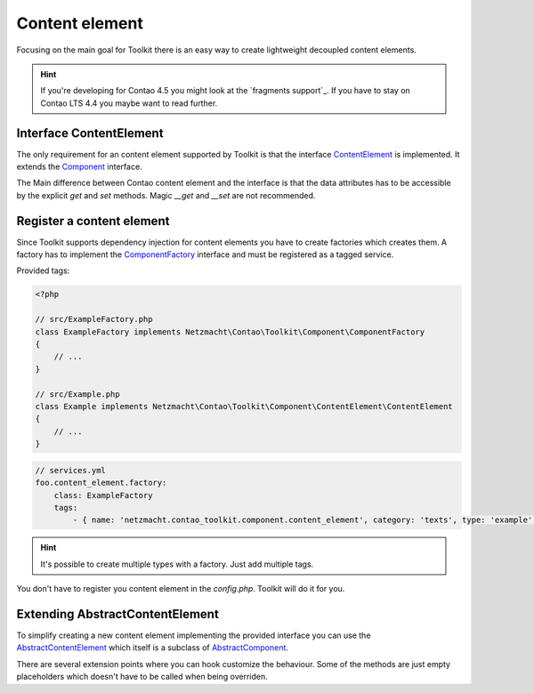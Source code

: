 Content element
===============

Focusing on the main goal for Toolkit there is an easy way to create lightweight decoupled content elements.

.. hint:: If you're developing for Contao 4.5 you might look at the `fragments support`_. If you have to stay on Contao
   LTS 4.4 you maybe want to read further.

Interface ContentElement
------------------------

The only requirement for an content element supported by Toolkit is that the interface
`ContentElement`_ is implemented. It extends the `Component`_ interface.

The Main difference between Contao content element and the interface is that the data attributes has to be accessible by
the explicit `get` and `set` methods. Magic `__get` and `__set` are not recommended.


Register a content element
--------------------------

Since Toolkit supports dependency injection for content elements you have to create factories which creates them. A
factory has to implement the `ComponentFactory`_ interface and must be registered as a tagged service.

Provided tags:

.. glossary::

   netzmacht.contao_toolkit.component.content_element_factory
    Tag your factory service with this tag so that toolkit will use it to create the elements.

   netzmacht.contao_toolkit.component.content_element
    Tag your factory with this tag to provide information about the supported content elements. You have to define
    the `category` and `type` attribute as well.

.. code-block:: php

    <?php

    // src/ExampleFactory.php
    class ExampleFactory implements Netzmacht\Contao\Toolkit\Component\ComponentFactory
    {
        // ...
    }

    // src/Example.php
    class Example implements Netzmacht\Contao\Toolkit\Component\ContentElement\ContentElement
    {
        // ...
    }

.. code-block:: yml

    // services.yml
    foo.content_element.factory:
        class: ExampleFactory
        tags:
            - { name: 'netzmacht.contao_toolkit.component.content_element', category: 'texts', type: 'example' }

.. hint:: It's possible to create multiple types with a factory. Just add multiple tags.

You don't have to register you content element in the `config.php`. Toolkit will do it for you.

Extending AbstractContentElement
--------------------------------

To simplify creating a new content element implementing the provided interface you can use the `AbstractContentElement`_
which itself is a subclass of `AbstractComponent`_.

There are several extension points where you can hook customize the behaviour. Some of the methods are just empty
placeholders which doesn't have to be called when being overriden.

.. glossary::

   $templateName
    The name of the template. Same as `strTemplate` in Contao

   deserializeData(array $row)
    Method deserialize the given raw data coming form the database entry or model. You should call the parent method
    when overriding this one. Deserialization of the headline is done here.

   isVisible()
    Is called to decide if content element should be generated. You should call the parent to keep the default behaviour.

   compile()
    Is called before the template data are prepared.

   prepareTemplateData(array $data)
    Prepares the data which are passed to the template.

   postGenerate($buffer)
    Is triggered after the content element is parsed.

.. _Template: https://github.com/netzmacht/contao-toolkit/tree/develop/src/View/Template.php
.. _Component: https://github.com/netzmacht/contao-toolkit/tree/develop/src/Component/Component.php
.. _AbstractComponent: https://github.com/netzmacht/contao-toolkit/tree/develop/src/Component/AbstractComponent.php
.. _ContentElement: https://github.com/netzmacht/contao-toolkit/tree/develop/src/Component/ContentElement/ContentElement.php
.. _AbstractContentElement: https://github.com/netzmacht/contao-toolkit/tree/develop/src/Component/ContentElement/AbstractContentElement.php
.. _ComponentFactory: https://github.com/netzmacht/contao-toolkit/tree/develop/src/Component/ComponentFactory.php
